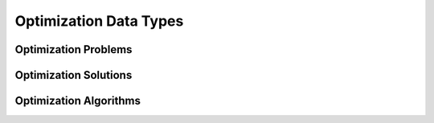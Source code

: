 Optimization Data Types
#######################

Optimization Problems
*********************

Optimization Solutions
**********************

Optimization Algorithms
***********************
